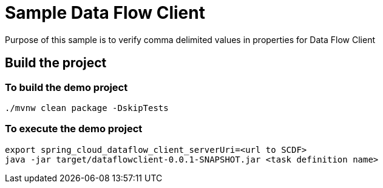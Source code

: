 = Sample Data Flow Client
Purpose of this sample is to verify comma delimited values in properties for Data Flow Client

== Build the project

=== To build the demo project

```bash
./mvnw clean package -DskipTests
```

=== To execute the demo project

```bash
export spring_cloud_dataflow_client_serverUri=<url to SCDF>
java -jar target/dataflowclient-0.0.1-SNAPSHOT.jar <task definition name>
```